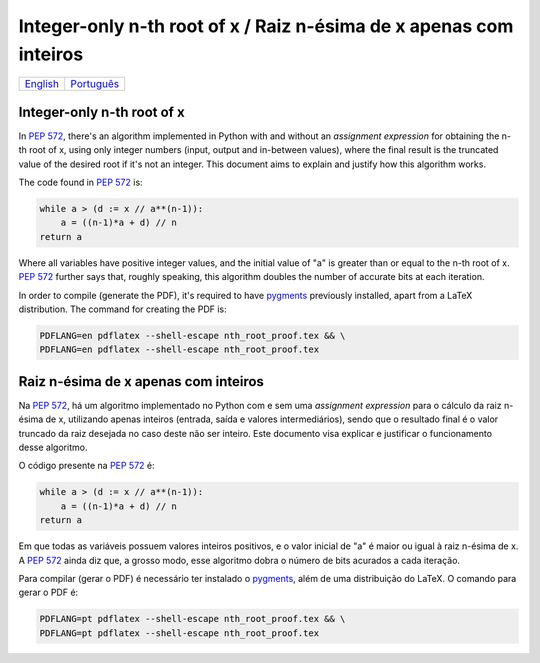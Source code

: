 Integer-only n-th root of x / Raiz n-ésima de x apenas com inteiros
===================================================================

.. list-table::

  * - `English`_
    - `Português`_


.. _English:

Integer-only n-th root of x
---------------------------

In `PEP 572`_\ , there's an algorithm
implemented in Python with and without an *assignment expression*
for obtaining the n-th root of x,
using only integer numbers (input, output and in-between values),
where the final result is the truncated value of the desired root
if it's not an integer.
This document aims to explain and justify
how this algorithm works.

The code found in `PEP 572`_ is:

.. code-block:: python

  while a > (d := x // a**(n-1)):
      a = ((n-1)*a + d) // n
  return a


Where all variables have positive integer values,
and the initial value of "a" is greater than or equal to
the n-th root of x.
`PEP 572`_ further says that, roughly speaking,
this algorithm doubles the number of accurate bits at each iteration.

In order to compile (generate the PDF),
it's required to have pygments_ previously installed,
apart from a LaTeX distribution.
The command for creating the PDF is:

.. code-block:: shell

  PDFLANG=en pdflatex --shell-escape nth_root_proof.tex && \
  PDFLANG=en pdflatex --shell-escape nth_root_proof.tex


.. _Português:

Raiz n-ésima de x apenas com inteiros
-------------------------------------

Na `PEP 572`_\ , há um algoritmo
implementado no Python com e sem uma *assignment expression*
para o cálculo da raiz n-ésima de x,
utilizando apenas inteiros (entrada, saída e valores intermediários),
sendo que o resultado final é o valor truncado da raiz desejada
no caso deste não ser inteiro.
Este documento visa explicar e justificar
o funcionamento desse algoritmo.

O código presente na `PEP 572`_ é:

.. code-block:: python

  while a > (d := x // a**(n-1)):
      a = ((n-1)*a + d) // n
  return a

Em que todas as variáveis possuem valores inteiros positivos,
e o valor inicial de "a" é maior ou igual à raiz n-ésima de x.
A `PEP 572`_ ainda diz que, a grosso modo,
esse algoritmo dobra o número de bits acurados a cada iteração.

Para compilar (gerar o PDF) é necessário ter instalado o pygments_\ ,
além de uma distribuição do LaTeX.
O comando para gerar o PDF é:

.. code-block:: shell

  PDFLANG=pt pdflatex --shell-escape nth_root_proof.tex && \
  PDFLANG=pt pdflatex --shell-escape nth_root_proof.tex


.. _`PEP 572`:
  https://www.python.org/dev/peps/pep-0572#a-numeric-example

.. _`pygments`:
  https://pygments.org
